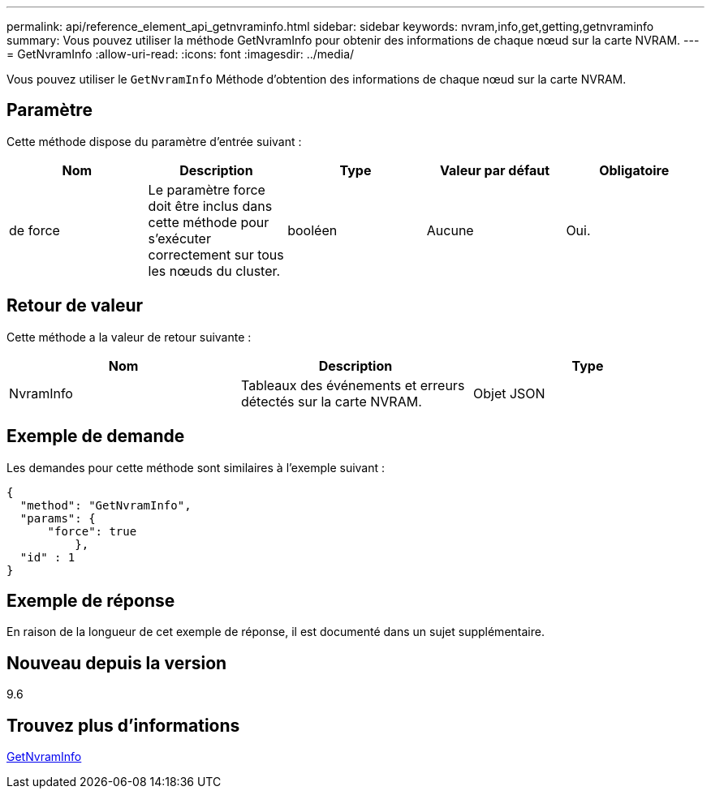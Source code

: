---
permalink: api/reference_element_api_getnvraminfo.html 
sidebar: sidebar 
keywords: nvram,info,get,getting,getnvraminfo 
summary: Vous pouvez utiliser la méthode GetNvramInfo pour obtenir des informations de chaque nœud sur la carte NVRAM. 
---
= GetNvramInfo
:allow-uri-read: 
:icons: font
:imagesdir: ../media/


[role="lead"]
Vous pouvez utiliser le `GetNvramInfo` Méthode d'obtention des informations de chaque nœud sur la carte NVRAM.



== Paramètre

Cette méthode dispose du paramètre d'entrée suivant :

|===
| Nom | Description | Type | Valeur par défaut | Obligatoire 


 a| 
de force
 a| 
Le paramètre force doit être inclus dans cette méthode pour s'exécuter correctement sur tous les nœuds du cluster.
 a| 
booléen
 a| 
Aucune
 a| 
Oui.

|===


== Retour de valeur

Cette méthode a la valeur de retour suivante :

|===
| Nom | Description | Type 


 a| 
NvramInfo
 a| 
Tableaux des événements et erreurs détectés sur la carte NVRAM.
 a| 
Objet JSON

|===


== Exemple de demande

Les demandes pour cette méthode sont similaires à l'exemple suivant :

[listing]
----
{
  "method": "GetNvramInfo",
  "params": {
      "force": true
	  },
  "id" : 1
}
----


== Exemple de réponse

En raison de la longueur de cet exemple de réponse, il est documenté dans un sujet supplémentaire.



== Nouveau depuis la version

9.6



== Trouvez plus d'informations

xref:reference_element_api_response_example_getnvraminfo.adoc[GetNvramInfo]
